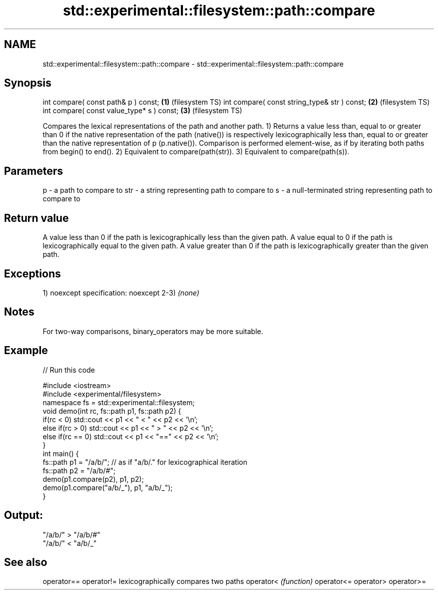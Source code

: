 .TH std::experimental::filesystem::path::compare 3 "2020.03.24" "http://cppreference.com" "C++ Standard Libary"
.SH NAME
std::experimental::filesystem::path::compare \- std::experimental::filesystem::path::compare

.SH Synopsis

int compare( const path& p ) const;          \fB(1)\fP (filesystem TS)
int compare( const string_type& str ) const; \fB(2)\fP (filesystem TS)
int compare( const value_type* s ) const;    \fB(3)\fP (filesystem TS)

Compares the lexical representations of the path and another path.
1) Returns a value less than, equal to or greater than 0 if the native representation of the path (native()) is respectively lexicographically less than, equal to or greater than the native representation of p (p.native()). Comparison is performed element-wise, as if by iterating both paths from begin() to end().
2) Equivalent to compare(path(str)).
3) Equivalent to compare(path(s)).

.SH Parameters


p   - a path to compare to
str - a string representing path to compare to
s   - a null-terminated string representing path to compare to


.SH Return value

A value less than 0 if the path is lexicographically less than the given path.
A value equal to 0 if the path is lexicographically equal to the given path.
A value greater than 0 if the path is lexicographically greater than the given path.

.SH Exceptions

1)
noexcept specification:
noexcept
2-3) \fI(none)\fP

.SH Notes

For two-way comparisons, binary_operators may be more suitable.

.SH Example


// Run this code

  #include <iostream>
  #include <experimental/filesystem>
  namespace fs = std::experimental::filesystem;
  void demo(int rc, fs::path p1, fs::path p2) {
      if(rc < 0) std::cout << p1 << " < " << p2 << '\\n';
      else if(rc > 0) std::cout << p1 << " > "  << p2 << '\\n';
      else if(rc == 0) std::cout << p1 << "==" << p2 << '\\n';
  }
  int main() {
      fs::path p1 = "/a/b/"; // as if "a/b/." for lexicographical iteration
      fs::path p2 = "/a/b/#";
      demo(p1.compare(p2), p1, p2);
      demo(p1.compare("a/b/_"), p1, "a/b/_");
  }

.SH Output:

  "/a/b/" > "/a/b/#"
  "/a/b/" < "a/b/_"


.SH See also



operator==
operator!= lexicographically compares two paths
operator<  \fI(function)\fP
operator<=
operator>
operator>=




